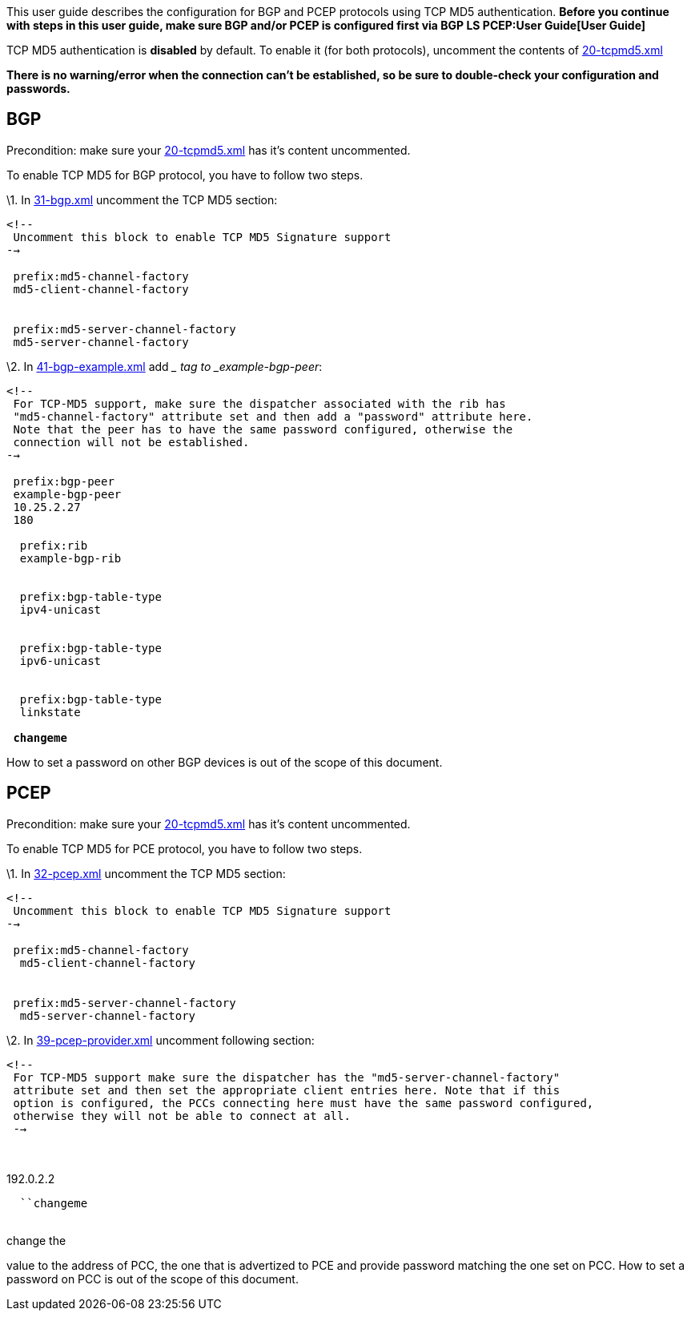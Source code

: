 This user guide describes the configuration for BGP and PCEP protocols
using TCP MD5 authentication. *Before you continue with steps in this
user guide, make sure BGP and/or PCEP is configured first via
BGP LS PCEP:User Guide[User Guide]*

TCP MD5 authentication is *disabled* by default. To enable it (for both
protocols), uncomment the contents of
https://jenkins.opendaylight.org/integration/view/Integration%20jobs/job/integration-project-centralized-integration/lastSuccessfulBuild/artifact/distributions/serviceprovider/target/distributions-serviceprovider-0.1.2-SNAPSHOT-osgipackage/opendaylight/configuration/initial/20-tcpmd5.xml[20-tcpmd5.xml]

*There is no warning/error when the connection can't be established, so
be sure to double-check your configuration and passwords.*

[[bgp]]
== BGP

Precondition: make sure your
https://jenkins.opendaylight.org/integration/view/Integration%20jobs/job/integration-project-centralized-integration/lastSuccessfulBuild/artifact/distributions/serviceprovider/target/distributions-serviceprovider-0.1.2-SNAPSHOT-osgipackage/opendaylight/configuration/initial/20-tcpmd5.xml[20-tcpmd5.xml]
has it's content uncommented.

To enable TCP MD5 for BGP protocol, you have to follow two steps.

\1. In
https://jenkins.opendaylight.org/integration/view/Integration%20jobs/job/integration-project-centralized-integration/lastSuccessfulBuild/artifact/distributions/serviceprovider/target/distributions-serviceprovider-0.1.2-SNAPSHOT-osgipackage/opendaylight/configuration/initial/31-bgp.xml[31-bgp.xml]
uncomment the TCP MD5 section:

`<!--` +
` Uncomment this block to enable TCP MD5 Signature support` +
`-->` +
 +
` ``prefix:md5-channel-factory` +
` ``md5-client-channel-factory` +
 +
 +
` ``prefix:md5-server-channel-factory` +
` ``md5-server-channel-factory` +

\2. In
https://jenkins.opendaylight.org/integration/view/Integration%20jobs/job/integration-project-centralized-integration/lastSuccessfulBuild/artifact/distributions/serviceprovider/target/distributions-serviceprovider-0.1.2-SNAPSHOT-osgipackage/opendaylight/configuration/initial/41-bgp-example.xml[41-bgp-example.xml]
add __ tag to _example-bgp-peer_:

`<!--` +
` For TCP-MD5 support, make sure the dispatcher associated with the rib has` +
` "md5-channel-factory" attribute set and then add a "password" attribute here.` +
` Note that the peer has to have the same password configured, otherwise the` +
` connection will not be established.` +
`-->` +
 +
` ``prefix:bgp-peer` +
` ``example-bgp-peer` +
` ``10.25.2.27` +
` ``180` +
` ` +
`  ``prefix:rib` +
`  ``example-bgp-rib` +
` ` +
` ` +
`  ``prefix:bgp-table-type` +
`  ``ipv4-unicast` +
` ` +
` ` +
`  ``prefix:bgp-table-type` +
`  ``ipv6-unicast` +
` ` +
` ` +
`  ``prefix:bgp-table-type` +
`  ``linkstate` +
` ` +
` `*`changeme`* +

How to set a password on other BGP devices is out of the scope of this
document.

[[pcep]]
== PCEP

Precondition: make sure your
https://jenkins.opendaylight.org/integration/view/Integration%20jobs/job/integration-project-centralized-integration/lastSuccessfulBuild/artifact/distributions/serviceprovider/target/distributions-serviceprovider-0.1.2-SNAPSHOT-osgipackage/opendaylight/configuration/initial/20-tcpmd5.xml[20-tcpmd5.xml]
has it's content uncommented.

To enable TCP MD5 for PCE protocol, you have to follow two steps.

\1. In
https://jenkins.opendaylight.org/integration/view/Integration%20jobs/job/integration-project-centralized-integration/lastSuccessfulBuild/artifact/distributions/serviceprovider/target/distributions-serviceprovider-0.1.2-SNAPSHOT-osgipackage/opendaylight/configuration/initial/32-pcep.xml[32-pcep.xml]
uncomment the TCP MD5 section:

`<!--` +
` Uncomment this block to enable TCP MD5 Signature support` +
`-->` +
 +
` ``prefix:md5-channel-factory` +
`  ``md5-client-channel-factory` +
 +
 +
` ``prefix:md5-server-channel-factory` +
`  ``md5-server-channel-factory` +

\2. In
https://jenkins.opendaylight.org/integration/view/Integration%20jobs/job/integration-project-centralized-integration/lastSuccessfulBuild/artifact/distributions/serviceprovider/target/distributions-serviceprovider-0.1.2-SNAPSHOT-osgipackage/opendaylight/configuration/initial/39-pcep-provider.xml[39-pcep-provider.xml]
uncomment following section:

`<!--` +
` For TCP-MD5 support make sure the dispatcher has the "md5-server-channel-factory"` +
` attribute set and then set the appropriate client entries here. Note that if this` +
` option is configured, the PCCs connecting here must have the same password configured,` +
` otherwise they will not be able to connect at all.` +
` -->` +
` ` +
` `

192.0.2.2

`  ``changeme` +
` `

change the

value to the address of PCC, the one that is advertized to PCE and
provide password matching the one set on PCC. How to set a password on
PCC is out of the scope of this document.
